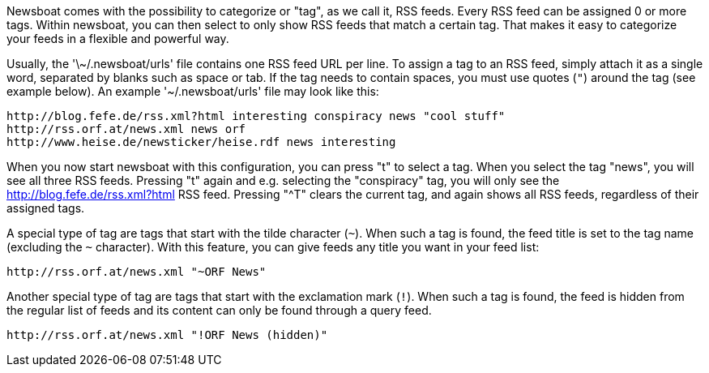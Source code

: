 Newsboat comes with the possibility to categorize or "tag", as we call it,
RSS feeds. Every RSS feed can be assigned 0 or more tags. Within newsboat, you
can then select to only show RSS feeds that match a certain tag. That makes it
easy to categorize your feeds in a flexible and powerful way.

Usually, the '\~/.newsboat/urls' file contains one RSS feed URL per line. To
assign a tag to an RSS feed, simply attach it as a single word, separated by
blanks such as space or tab. If the tag needs to contain spaces, you must use
quotes (`"`) around the tag (see example below). An example '~/.newsboat/urls'
file may look like this:

	http://blog.fefe.de/rss.xml?html interesting conspiracy news "cool stuff"
	http://rss.orf.at/news.xml news orf
	http://www.heise.de/newsticker/heise.rdf news interesting

When you now start newsboat with this configuration, you can press "t" to select
a tag. When you select the tag "news", you will see all three RSS feeds. Pressing
"t" again and e.g. selecting the "conspiracy" tag, you will only see the
http://blog.fefe.de/rss.xml?html RSS feed. Pressing "^T" clears the current tag,
and again shows all RSS feeds, regardless of their assigned tags.

A special type of tag are tags that start with the tilde character (`~`). When such
a tag is found, the feed title is set to the tag name (excluding the `~` character).
With this feature, you can give feeds any title you want in your feed list:

	http://rss.orf.at/news.xml "~ORF News"

Another special type of tag are tags that start with the exclamation mark (`!`). When
such a tag is found, the feed is hidden from the regular list of feeds and its 
content can only be found through a query feed.

	http://rss.orf.at/news.xml "!ORF News (hidden)"

